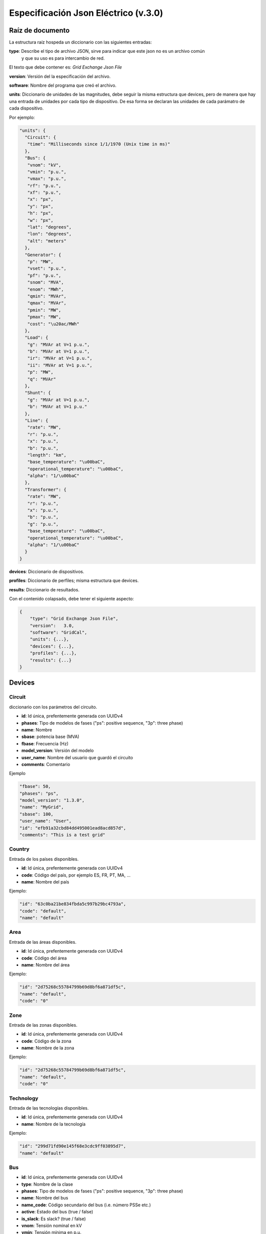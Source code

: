 ===========================================================
Especificación Json Eléctrico (v.3.0)
===========================================================

Raíz de documento
-------------------------

La estructura raíz hospeda un diccionario con las siguientes entradas:


**type**:       Describe el tipo de archivo JSON, sirve para indicar que este json no es un archivo común
                y que su uso es para intercambio de red.

El texto que debe contener es: `Grid Exchange Json File`

**version**:    Versión del la especificación del archivo.

**software**:   Nombre del programa que creó el archivo.

**units**:      Diccionario de unidades de las magnitudes, debe seguir la
misma estructura que devices, pero de manera que hay una entrada de unidades por cada tipo de dispositivo.
De esa forma se declaran las unidades de cada parámatro de cada dispositivo.


Por ejemplo:

.. code:: text

    "units": {
      "Circuit": {
       "time": "Milliseconds since 1/1/1970 (Unix time in ms)"
      },
      "Bus": {
       "vnom": "kV",
       "vmin": "p.u.",
       "vmax": "p.u.",
       "rf": "p.u.",
       "xf": "p.u.",
       "x": "px",
       "y": "px",
       "h": "px",
       "w": "px",
       "lat": "degrees",
       "lon": "degrees",
       "alt": "meters"
      },
      "Generator": {
       "p": "MW",
       "vset": "p.u.",
       "pf": "p.u.",
       "snom": "MVA",
       "enom": "MWh",
       "qmin": "MVAr",
       "qmax": "MVAr",
       "pmin": "MW",
       "pmax": "MW",
       "cost": "\u20ac/MWh"
      },
      "Load": {
       "g": "MVAr at V=1 p.u.",
       "b": "MVAr at V=1 p.u.",
       "ir": "MVAr at V=1 p.u.",
       "ii": "MVAr at V=1 p.u.",
       "p": "MW",
       "q": "MVAr"
      },
      "Shunt": {
       "g": "MVAr at V=1 p.u.",
       "b": "MVAr at V=1 p.u."
      },
      "Line": {
       "rate": "MW",
       "r": "p.u.",
       "x": "p.u.",
       "b": "p.u.",
       "length": "km",
       "base_temperature": "\u00baC",
       "operational_temperature": "\u00baC",
       "alpha": "1/\u00baC"
      },
      "Transformer": {
       "rate": "MW",
       "r": "p.u.",
       "x": "p.u.",
       "b": "p.u.",
       "g": "p.u.",
       "base_temperature": "\u00baC",
       "operational_temperature": "\u00baC",
       "alpha": "1/\u00baC"
      }
    }

**devices**:    Diccionario de dispositivos.

**profiles**:   Diccionario de perfiles; misma estructura que devices.

**results**:    Diccionario de resultados.


Con el contenido colapsado, debe tener el siguiente aspecto:

.. code:: text

    {
        "type": "Grid Exchange Json File",
        "version":   3.0,
        "software": "GridCal",
        "units": {...},
        "devices": {...},
        "profiles": {...},
        "results": {...}
    }



Devices
--------------

Circuit
^^^^^^^^^^^

diccionario con los parámetros del circuito.


- **id**: 				Id única, prefentemente generada con UUIDv4
- **phases**: 			Tipo de modelos de fases ("ps": positive sequence, "3p": three phase)
- **name**: 			Nombre
- **sbase**: 			potencia base (MVA)
- **fbase**: 			Frecuencia (Hz)
- **model_version**: 	Versión del modelo
- **user_name**: 		Nombre del usuario que guardó el circuito
- **comments**: 		Comentario

Ejemplo

.. code:: text

   "fbase": 50,
   "phases": "ps",
   "model_version": "1.3.0",
   "name": "MyGrid",
   "sbase": 100,
   "user_name": "User",
   "id": "efb91a32cbd84dd495001ead8acd857d",
   "comments": "This is a test grid"



Country
^^^^^^^^^^^^^^

Entrada de los países disponibles.

- **id**: 				Id única, prefentemente generada con UUIDv4
- **code**:             Código del país, por ejemplo ES, FR, PT, MA, ...
- **name**:				Nombre del país


Ejemplo:

.. code:: text

    "id": "63c0ba21be834fbda5c997b29bc4793a",
    "code": "default",
    "name": "default"

Area
^^^^^^^^^^^^^^

Entrada de las áreas disponibles.

- **id**: 				Id única, prefentemente generada con UUIDv4
- **code**:             Código del área
- **name**:				Nombre del área

Ejemplo:

.. code:: text

    "id": "2d75268c55784799b69d8bf6a871df5c",
    "name": "default",
    "code": "0"

Zone
^^^^^^^^^^^^^^

Entrada de las zonas disponibles.

- **id**: 				Id única, prefentemente generada con UUIDv4
- **code**:             Código de la zona
- **name**:				Nombre de la zona

Ejemplo:

.. code:: text

    "id": "2d75268c55784799b69d8bf6a871df5c",
    "name": "default",
    "code": "0"


Technology
^^^^^^^^^^^^^^

Entrada de las tecnologías disponibles.

- **id**: 				Id única, prefentemente generada con UUIDv4
- **name**:				Nombre de la tecnología

Ejemplo:

.. code:: text

    "id": "299d71fd90e145f68e3cdc9ff03895d7",
    "name": "default"


Bus
^^^^^^^^

- **id**: 				Id única, prefentemente generada con UUIDv4
- **type**: 			Nombre de la clase
- **phases**: 			Tipo de modelos de fases ("ps": positive sequence, "3p": three phase)
- **name**:				Nombre del bus
- **name_code**:		Código secundario del bus (i.e. número PSSe etc.)
- **active**:			Estado del bus (true / false)
- **is_slack**:			Es slack?  (true / false)
- **vnom**:				Tensión nominal en kV
- **vmin**:				Tensión mínima en p.u.
- **vmax**:				Tensión máxima en p.u.
- **rf**:				Resistencia de cortocircuito en p.u.
- **xf**:				Reactancia de cortocircuito en p.u.
- **x**: 				posición x para su representación en pixels
- **y**:				posición y para su representación en pixels
- **h**: 				alto su representación en pixels
- **w**: 				ancho para su representación en pixels
- **lat**:				latitud en grados decimales
- **lon**:				longitud en grados decimales
- **alt**:              altitud en metros
- **area**:				ID del área
- **zone**:				ID de la zona
- **country**:          ID del país de pertenencia
- **substation**:		ID de la subestación

Ejemplo

.. code:: text

    "id": "596d19e0639f42e0be5d0887585b9a4e",
    "type": 2,
    "phases": "ps",
    "name": 1000,
    "active": 1,
    "is_slack": false,
    "vnom": 132.0,
    "vmin": 0.8999999761581421,
    "vmax": 1.100000023841858,
    "rf": 0,
    "xf": 0,
    "x": 0,
    "y": 0,
    "h": 0,
    "w": 0,
    "lat": 0,
    "lon": 0,
    "alt": 0,
    "area": "42fe8cc3a9764556b93d3d27dbbca396",
    "zone": "51e1f18908294b4facc762d20f1efbec",
    "country": "ef30e70ed16646479fb548bc2a6bc972",
    "substation": ""


Line
^^^^^^^^^^^^^^

- **id**: 				        Id única, prefentemente generada con UUIDv4
- **type**: 			        Nombre de la clase
- **phases**: 			        Tipo de modelos de fases ("ps": positive sequence, "3p": three phase)
- **name**:				        Nombre de la línea
- **name_code**:                Código alternativo de la línea
- **bus_from**:                 id del bus "from"
- **bus_to**:                   id del bus "to"
- **active**:                   Estado de la línea (1: activo, 0: inactivo)
- **rate**:                     Rating de potencia de la línea en MW
- **r**:                        Resistencia de la línea (p.u. del sistema)
- **x**:                        Reactancia de la línea (p.u. del sistema)
- **b**:                        susceptancia shunt total de la línea (p.u. del sistema)
- **length**:                   Longitud de la línea en km
- **base_temperature**:         Termperatura base de la línea (ºC)
- **operational_temperature**:  Temperatura operacional de la línea (ºC)
- **alpha**:                    Coeficiente térmico de la línea
- **locations**:                Lista de longitudes y latitudes de los apoyos de la línea


Ejemplo:

.. code:: text

    "id": "096162cf5ade4ce4894baaff1a291fe7",
    "type": "line",
    "phases": "ps",
    "name": "L-132\\132 kV ALBARES-JBP1-S.MARIN-JBP1 1",
    "name_code": "1000_1147_1",
    "bus_from": "596d19e0639f42e0be5d0887585b9a4e",
    "bus_to": "054768f9518e465a9ecac721aa8c73de",
    "active": 1,
    "rate": 82.0,
    "r": 0.020090000703930855,
    "x": 0.03386000171303749,
    "b": 0.006670000031590462,
    "length": 0.0,
    "base_temperature": 20,
    "operational_temperature": 20,
    "alpha": 0.0033,
    "locations": [(-8.054827817,41.94040418),
                  (-8.055221703,41.93964657),
                  (-8.05670121,41.93781459),
                  (-8.05746899,41.936873),
                  (-8.060648726,41.93295244)]


DC Line
^^^^^^^^^^^^^^

- **id**: 				        Id única, prefentemente generada con UUIDv4
- **type**: 			        Nombre de la clase
- **phases**: 			        Tipo de modelos de fases ("ps": positive sequence, "3p": three phase)
- **name**:				        Nombre de la línea
- **name_code**:                Código alternativo de la línea
- **bus_from**:                 id del bus "from"
- **bus_to**:                   id del bus "to"
- **active**:                   Estado de la línea (1: activo, 0: inactivo)
- **rate**:                     Rating de potencia de la línea en MW
- **r**:                        Resistencia de la línea (p.u. del sistema)
- **length**:                   Longitud de la línea en km
- **base_temperature**:         Termperatura base de la línea (ºC)
- **operational_temperature**:  Temperatura operacional de la línea (ºC)
- **alpha**:                    Coeficiente térmico de la línea
- **locations**:                Lista de longitudes y latitudes de los apoyos de la línea


Ejemplo:

.. code:: text

    "id": "096162cf5ade4ce4894baaff1a291fe7",
    "type": "line",
    "phases": "ps",
    "name": "L-132\\132 kV ALBARES-JBP1-S.MARIN-JBP1 1",
    "name_code": "1000_1147_1",
    "bus_from": "596d19e0639f42e0be5d0887585b9a4e",
    "bus_to": "054768f9518e465a9ecac721aa8c73de",
    "active": 1,
    "rate": 82.0,
    "r": 0.020090000703930855,
    "length": 0.0,
    "base_temperature": 20,
    "operational_temperature": 20,
    "alpha": 0.0033,
    "locations": [(-8.054827817,41.94040418),
                  (-8.055221703,41.93964657),
                  (-8.05670121,41.93781459),
                  (-8.05746899,41.936873),
                  (-8.060648726,41.93295244)]

Table
^^^^^^^^^^^^^^^^^^^^^^^^^^^^

Tablas de valores, por ejemplo valores de taps, ángulos etc.

- **id**:           Id única, prefentemente generada con UUIDv4
- **type**:         Nombre de la clase
- **name**:         Nombre de la tabla
- **index**:        Índice de la tabla (números enteros)
- **values**:       valores (números)

Ejemplo:

.. code:: text
    {
    "id": "068362caafde4ce4894baaff1a291fe7",
    "type": "table",
    "name": "Tap values 1",
    "index": [-4,       -3,     -2,     -1,     0,       1,      2,      3,      4],
    "values": [0.96,    0.97,   0.98,   0.99,  1.0,     1.01,    1.02,  1.03,  1.04]
    }


Transformer  (2-windings)
^^^^^^^^^^^^^^^^^^^^^^^^^^^^

Transformador de dos devanados.


- **id**: 				        Id única, prefentemente generada con UUIDv4
- **type**: 			        Nombre de la clase
- **phases**: 			        Tipo de modelos de fases ("ps": positive sequence, "3p": three phase)
- **name**:				        Nombre del transformador
- **name_code**:                Código alternativo del transformador
- **bus_from**:                 id del bus "from"
- **bus_to**:                   id del bus "to"
- **active**:                   Estado de la línea (1: activo, 0: inactivo)
- **rate**:                     Rating de potencia de la línea
- **Vnomf**:                    Tensión nominal del lado "from" en kV
- **Vnomt**:                    Tensión nominal del lado "to" en kV
- **r**:                        Resistencia ( en p.u.)
- **x**:                        Reactancia  ( en p.u.)
- **g**:                        Conductancia shunt total ( en p.u.)
- **b**:                        Susceptancia shunt total ( en p.u.)

- **tap_module**:               Valor del tap ( por defecto 1.0)
- **min_tap_module**:           Valor mínimo del tap ( por defecto 0.5)
- **max_tap_module**:           Valor máximo del tap ( por defecto 1.5)
- **id_tap_module_table**:      ID de la tabla de módulos de taps.

- **tap_angle**:                Valor del ángulo ( por defecto 0.0 radianes)
- **min_tap_angle**:            Valor mínimo del ángulo ( por defecto 0.0)
- **max_tap_angle**:            Valor máximo del ángulo ( por defecto :math:`2\pi`)
- **id_tap_angle_table**:       ID de la tabla de ángulos de taps.

- **control_mode**:             Modo de conrol. Ver tabla de modos de control.
- **vset**:                     Tensión de regulación (en p.u.).
- **pset**:                     Nivel de potencia a regular (MW)

- **base_temperature**:         Termperatura base del transformador
- **operational_temperature**:  Temperatura operacional del transformador
- **alpha**:                    Coeficiente térmico del transformador


**Modos de control**

+------+--------------------------------------------------------+-----------+-----------+
| Modo | Función                                                | Control 1 | Control 2 |
+======+========================================================+===========+===========+
| 0    | Libre                                                  | -         | -         |
+------+--------------------------------------------------------+-----------+-----------+
| 1    | Control de módulo de tensión "to"                      | Vac       | -         |
+------+--------------------------------------------------------+-----------+-----------+
| 2    | Control de potencia alterna                            | Pac       | -         |
+------+--------------------------------------------------------+-----------+-----------+
| 3    | Control de potencia activa y módulo de tensión alterna | Pac       | Vac       |
+------+--------------------------------------------------------+-----------+-----------+

Ejemplo:

.. code:: text

    "id": "ec04b8678a324672acb5b7c95bf25aad",
    "type": "transformer",
    "phases": "ps",
    "name": "T-132/11 kV 11 ARBON  -PB-G-ARBON  -JBP2",
    "bus_from": "16b003d418df4b97b9453f8b3291aec1",
    "bus_to": "53a300acd0714636a54a97a8aa71a41a",
    "active": 0,
    "rate": 35.0,
    "r": 0.0,
    "x": 0.35143,
    "g": 0.0,
    "b": 0.0,

    "tap_module": 0.982,
    "min_tap_module": 0.96,
    "max_tap_module": 1.04,
    "id_tap_module_table": ""

    "tap_angle": 0.0,
    "min_tap_angle": -6.28,
    "max_tap_angle": 6.28,
    "id_tap_angle_table": "068362caafde4ce4894baaff1a291fe7"

    "control_mode": 0,
    "vset": 1.0,
    "pset": 0.0,

    "base_temperature": 20,
    "operational_temperature": 20,
    "alpha": 0.0033


Transformer  (N-windings)
^^^^^^^^^^^^^^^^^^^^^^^^^^^^

Transformador de "N" devanados. Típicamente de tres devanados pero no restringido a eso.
Se modela como el equivalente en delta del modelo en estrella.

- **id**: 				Id única, prefentemente generada con UUIDv4
- **type**:             Nombre de la clase
- **phases**: 			Tipo de modelos de fases ("ps": positive sequence, "3p": three phase)
- **name**:				Nombre del transformador
- **windings**:         Lista de dispositivos de bobinado "delta" equivalente

**Winding**

- **id**:               ID del bobinado
- **bus1**:             ID del bus 1
- **bus2**:             ID del bus 2
- **r**:                Resistencia en p.u. del sistema
- **x**:                Reactancia en p.u. del sistema
- **g**:                Conductancia en p.u. del sistema
- **b**:                Susceptancia en p.u. del sistema




HVDC Line
^^^^^^^^^^^^^^

- **id**: 				        Id única, prefentemente generada con UUIDv4
- **type**: 			        Nombre de la clase
- **name**:				        Nombre de la línea
- **name_code**:                Código alternativo de la línea
- **bus_from**:                 id del bus "from"
- **bus_to**:                   id del bus "to"
- **active**:                   Estado de la línea (1: activo, 0: inactivo)
- **rate**:                     Rating de potencia de la línea en MW

- **r**:                        Resistencia de la línea (p.u. del sistema)
- **Pset**:                     Potencia establecida de "from" a "to" (MW)
- **loss_factor**:              factor de pérdidas (p.u.)
- **vset_from**:                Tensión se set point en en lado "from" (p.u. del sistema)
- **vset_to**:                  Tensión se set point en en lado "to" (p.u. del sistema)

- **min_firing_angle_f**:       Mínimo ángulo de disparo del convertidor "from" (radianes)
- **min_firing_angle_t**:       Mínimo ángulo de disparo del convertidor "to" (radianes)
- **max_firing_angle_f**:       Máximo ángulo de disparo del convertidor "from" (radianes)
- **max_firing_angle_t**:       Máximo ángulo de disparo del convertidor "to" (radianes)

- **length**:                   Longitud de la línea en km
- **base_temperature**:         Termperatura base de la línea (ºC)
- **operational_temperature**:  Temperatura operacional de la línea (ºC)
- **alpha**:                    Coeficiente térmico de la línea
- **locations**:                Lista de longitudes y latitudes de los apoyos de la línea



UPFC
^^^^^^^

Unified Power Flow Controller (UPFC). este modelo se utiliza habitualmente para representar
dispositivos "FACTS" de forma genérica.


- **id**:               Id única, prefentemente generada con UUIDv4
- **type**: 			Nombre de la clase
- **name**:				Nombre de la línea
- **name_code**:        Código alternativo de la línea
- **bus_from**:         id del bus "from"
- **bus_to**:           id del bus "to"
- **active**:           Estado de la línea (1: activo, 0: inactivo)
- **rate**:             Rating de potencia de la línea en MW

- **rl**:               Resistencia de la línea (p.u. del sistema)
- **xl**:               Reactancia de la línea (p.u. del sistema)
- **bl**:               Susceptancia de la línea (p.u. del sistema)
- **rs**:               Resistencia serie del dispositivo (p.u. del sistema)
- **xs**:               Reactancia serie del dispositivo (p.u. del sistema)

- **rsh**:              Resistencia shunt del dispositivo (p.u. del sistema)
- **xsh**:              Reactancia shunt del dispositivo (p.u. del sistema)
- **vsh**:              Tensión se set point en en lado "from" (p.u. del sistema)

- **Pfset**:            Potencia activa establecida de "envío" en el lado "from" (MW)
- **Qfset**:            Potencia reactiva establecida de "envío" en el lado "from" (MW)


VSC
^^^^^^^

Voltage Source Converter. Este dispositivo de utiliza para convertir corriente alterna a continua.
Puede utilizarse para componer otros dispositivos de electrónica de potencia aprovechando
la posibilidad de transformar AC->DC->AC con varios convertidores.

- **id**: 				        Id única, prefentemente generada con UUIDv4
- **type**: 			        Nombre de la clase
- **name**:				        Nombre de la línea
- **name_code**:                Código alternativo de la línea
- **bus_from**:                 id del bus "from", es el lado DC siempre.
- **bus_to**:                   id del bus "to", es el lado AC siempre.
- **active**:                   Estado de la línea (1: activo, 0: inactivo)
- **rate**:                     Rating de potencia de la línea en MW

- **r**:                        Resistencia que modela las pérdidas resistivas (p.u. del sistema)
- **x**:                        Reactancia que modela las pérdidas magnéticas (p.u. del sistema)
- **g**:                        Conductancia que modela las pérdidas del inversor (p.u. del sistema)

- **m**:                        Valor del control de tensión (equivale a los taps del transformador) (p.u.)
- **m_max**:                    Valor máximo del control de tensión (p.u.)
- **m_min**:                    Valor mínimo del control de tensión (p.u.)

- **theta**:                    Ángulo de disparo del convertidor (radianes)
- **theta_max**:                Ángulo de disparo máximo del convertidor (radianes)
- **theta_min**:                Ángulo de disparo mínimo del convertidor (radianes)

- **Beq**:                      Susceptancia que absorve la reaciva de la parte DC convertidor (radianes)
- **Beq_max**:                  Ángulo de disparo máximo del convertidor (radianes)
- **Beq_min**:                  Ángulo de disparo mínimo del convertidor (radianes)

- **alpha1**:                   Parámetro 1 de la curva de pérdidas IEC 62751-2
- **alpha2**:                   Parámetro 2 de la curva de pérdidas IEC 62751-2
- **alpha3**:                   Parámetro 3 de la curva de pérdidas IEC 62751-2

- **k**:                        Factor del convertidor. (Habitualmente sqrt(3) / 2 = 0.866666)

- **kdp**:                      Pendiente del control droop potencia / Tensión. (p.u. / p.u.)

- **Pfset**:                    Potencia establecida en el control de potencia activa (MW)
- **Qfset**:                    Potencia establecida en el control de potencia reactiva (MW)
- **vac_set**:                  Tensión establecida en el control de tensión AC. (p.u.)
- **vdc_set**:                  Tensión establecida en el control de tensión DC. (p.u.)

- **mode**:                     Modo de control. Ver la tabla adjunta.


**Modos de control**

+------+--------------------------------------------------------+-----------+-----------+
| Modo | Función                                                | Control 1 | Control 2 |
+======+========================================================+===========+===========+
| 0    | Libre                                                  | -         | -         |
+------+--------------------------------------------------------+-----------+-----------+
| 1    | Control de ángulo de fase y módulo de tensión alterna  | Ɵ         | Vac       |
+------+--------------------------------------------------------+-----------+-----------+
| 2    | Control de potencia alterna                            | Pac       | Qac       |
+------+--------------------------------------------------------+-----------+-----------+
| 3    | Control de potencia activa y módulo de tensión alterna | Pac       | Vac       |
+------+--------------------------------------------------------+-----------+-----------+
| 4    | Control de módulo de tensión y reactiva alternas       | Vdc       | Qac       |
+------+--------------------------------------------------------+-----------+-----------+
| 5    | Control de tensión alterna y continua                  | Vdc       | Vac       |
+------+--------------------------------------------------------+-----------+-----------+
| 6    | Control droop P/Vdc y reactiva                         | Vdc_droop | Qac       |
+------+--------------------------------------------------------+-----------+-----------+
| 7    | Control droop P/Vdc y módulo de tensión alterna        | Vdc_droop | Vac       |
+------+--------------------------------------------------------+-----------+-----------+





Generator
^^^^^^^^^^^^^^

Generador del sistema.

- **id**: 				Id única, prefentemente generada con UUIDv4
- **type**:             Nombre de la clase
- **phases**: 			Tipo de modelos de fases ("ps": positive sequence, "3p": three phase)
- **name**:				Nombre del generador
- **bus**:				Identificador del bus
- **active**:			Estado del generador (true / false)
- **is_controlled**:    Estado de control (true / false)
- **p**:                Potencia activa
- **pf**:               Factor de potencia a utilizar si el generador no es controlado
- **vset**: 			Tensión de consigna en p.u.
- **snom**:             Potencia nominal
- **qmin**:		        Potencia reactiva mínima
- **qmax**:				Potencia reactiva máxima
- **pmin**:				Potencia activa mínima
- **pmax**:			    Potencia activa máxima
- **cost**:             Coste por unidad de potencia
- **technology**:       id de la tecnología utilizada por el generador

Ejemplo:

.. code:: text

    "id": "c86d942555cb46bd9a8710442bddbfed",
    "type": "generator",
    "phases": "ps",
    "name": "Lo-132 kV ALBARES-JBP1 1T",
    "bus": "596d19e0639f42e0be5d0887585b9a4e",
    "active": 1,
    "is_controlled": true,
    "p": 24.446718215942383,
    "pf": 0.9434666954838484,
    "vset": 1.0251911878585815,
    "snom": 43.06626510620117,
    "qmin": -12.375,
    "qmax": 12.375,
    "pmin": 0.0,
    "pmax": 41.25,
    "cost": 0,
    "technology": "38d4fa12ebff4e4a910f08397fa5ae06"


Load
^^^^^^^^^^^^^^

Carga del sistema.

- **id**: 				Id única, prefentemente generada con UUIDv4
- **type**:             Nombre de la clase
- **phases**: 			Tipo de modelos de fases ("ps": positive sequence, "3p": three phase)
- **name**:				Nombre del generador
- **bus**:				Identificador del bus
- **active**:			Estado de la carga (true / false)
- **g**:                Conductancia, expresada como potencia equivalente a v=1.0 p.u.
- **b**:                Susceptancia, expresada como potencia equivalente a v=1.0 p.u.
- **ir**:               Corriente real, expresada como potencia equivalente a v=1.0 p.u.
- **ii**:               Corriente imaginaria, expresada como potencia equivalente a v=1.0 p.u.
- **p**:                Potencia activa
- **q**:                Potencia reactiva

Ejemplo:

.. code:: text

    "id": "63f751f752d9429bb8780b9cbf3270cc",
    "type": "load",
    "phases": "ps",
    "name": "Lo-132 kV ARBON  -JBP2 1 ",
    "bus": "16b003d418df4b97b9453f8b3291aec1",
    "active": 1,
    "g": 0.0,
    "b": 0.0,
    "ir": 0.0,
    "ii": 0.0,
    "p": 6.590253829956055,
    "q": 2.257225275039673


Shunt
^^^^^^^^^^^^^^

Dispositivo en derivación como condensadores o reactancias.

- **id**: 				        Id única, prefentemente generada con UUIDv4
- **type**:                     Nombre de la clase
- **phases**: 			        Tipo de modelos de fases ("ps": positive sequence, "3p": three phase)
- **name**:				        Nombre del generador
- **bus**:				        Identificador del bus
- **active**:			        Estado de la carga (true / false, o 1 / 0)
- **controlled**                Si es controlable o no (true / false, o 1 / 0)
- **g**:                        Conductancia, expresada como potencia equivalente a v=1.0 p.u.
- **b**:                        Susceptancia, expresada como potencia equivalente a v=1.0 p.u.
- **bmax**:                     Susceptancia máxima, expresada como potencia equivalente a v=1.0 p.u.
- **bmin**:                     Susceptancia mínima, expresada como potencia equivalente a v=1.0 p.u.
- **id_impedance_table**:       ID de la tabla de impedancia.

Ejemplo:

.. code:: text

    "id": "deb2195e03cf4070859b2059a3d17b1a",
    "type": "shunt",
    "phases": "ps",
    "name": "SWSHT-132 kV ATIOS  -JBP2",
    "bus": "68adb547e8ca4218925cf7c400422eab",
    "active": 1,
    "controlled": 1,
    "g": 0.0,
    "b": 0.0
    "bmax": 5.0,
    "bmin": 0.0,
    "id_impedance_table": "deb2195e03cf4070859b2059a3d17b1b"






Profiles
----------------



Results  (Opcional)
--------------------------------


Esta sección incluye resultados que se quieran enviar junto con el archivo JSON.

Power Flow
^^^^^^^^^^^^^^

Resultados de flujo de potencia.

Bus

.. code:: text

    "596d19e0639f42e0be5d0887585b9a4e": {
     "va": 0.1696540755070798,
     "vm": 1.0251912065498907
    }

Branch

.. code:: text

    "096162cf5ade4ce4894baaff1a291fe7": {
     "q": 8.60188102722168,
     "p": 24.446718215942383,
     "losses": 0.0
    }
